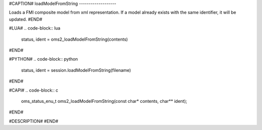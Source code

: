 #CAPTION#
loadModelFromString
-------------------

Loads a FMI composite model from xml representation. If a model already exists with the same identifier, it will be updated.
#END#

#LUA#
.. code-block:: lua

  status, ident = oms2_loadModelFromString(contents)

#END#

#PYTHON#
.. code-block:: python

  status, ident = session.loadModelFromString(filename)

#END#

#CAPI#
.. code-block:: c

  oms_status_enu_t oms2_loadModelFromString(const char* contents, char** ident);

#END#

#DESCRIPTION#
#END#
